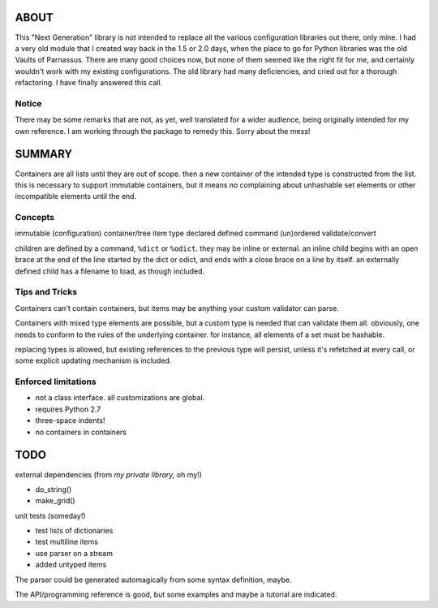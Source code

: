 
ABOUT
=====

This "Next Generation" library is not intended to replace all the various configuration libraries out there, only mine. I had a very old module that I created way back in the 1.5 or 2.0 days, when the place to go for Python libraries was the old Vaults of Parnassus. There are many good choices now, but none of them seemed like the right fit for me, and certainly wouldn't work with my existing configurations. The old library had many deficiencies, and cried out for a thorough refactoring. I have finally answered this call.


Notice
------

There may be some remarks that are not, as yet, well translated for a wider audience, being originally intended for my own reference. I am working through the package to remedy this. Sorry about the mess!


SUMMARY
=======

Containers are all lists until they are out of scope. then a new container of
the intended type is constructed from the list. this is necessary to support
immutable containers, but it means no complaining about unhashable set elements
or other incompatible elements until the end.

Concepts
--------

immutable
(configuration) container/tree
item
type
declared
defined
command
(un)ordered
validate/convert


children are defined by a command, ``%dict`` or ``%odict``. they may be inline or
external. an inline child begins with an open brace at the end of the line
started by the dict or odict, and ends with a close brace on a line by itself.
an externally defined child has a filename to load, as though included.


Tips and Tricks
---------------
Containers can't contain containers, but items may be anything your custom validator can parse.

Containers with mixed type elements are possible, but a custom type is needed
that can validate them all. obviously, one needs to conform to the rules of the
underlying container. for instance, all elements of a set must be hashable.

replacing types is allowed, but existing references to the previous type will persist,
unless it's refetched at every call, or some explicit updating mechanism is included.

Enforced limitations
--------------------

- not a class interface. all customizations are global.
- requires Python 2.7
- three-space indents!
- no containers in containers

TODO
====

external dependencies (from *my private library,* oh my!)

- do_string()
- make_grid()

unit tests (someday!)

- test lists of dictionaries
- test multiline items
- use parser on a stream
- added untyped items

The parser could be generated automagically from some syntax definition, maybe.

The API/programming reference is good, but some examples and maybe a tutorial are indicated.
